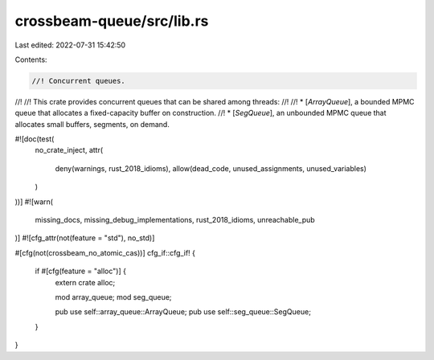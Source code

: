 crossbeam-queue/src/lib.rs
==========================

Last edited: 2022-07-31 15:42:50

Contents:

.. code-block:: rs

    //! Concurrent queues.
//!
//! This crate provides concurrent queues that can be shared among threads:
//!
//! * [`ArrayQueue`], a bounded MPMC queue that allocates a fixed-capacity buffer on construction.
//! * [`SegQueue`], an unbounded MPMC queue that allocates small buffers, segments, on demand.

#![doc(test(
    no_crate_inject,
    attr(
        deny(warnings, rust_2018_idioms),
        allow(dead_code, unused_assignments, unused_variables)
    )
))]
#![warn(
    missing_docs,
    missing_debug_implementations,
    rust_2018_idioms,
    unreachable_pub
)]
#![cfg_attr(not(feature = "std"), no_std)]

#[cfg(not(crossbeam_no_atomic_cas))]
cfg_if::cfg_if! {
    if #[cfg(feature = "alloc")] {
        extern crate alloc;

        mod array_queue;
        mod seg_queue;

        pub use self::array_queue::ArrayQueue;
        pub use self::seg_queue::SegQueue;
    }
}


